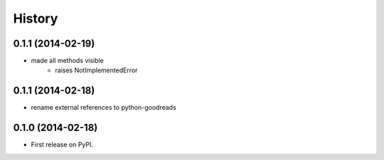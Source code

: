 .. :changelog:

History
-------
0.1.1 (2014-02-19)
++++++++++++++++++

* made all methods visible
	* raises NotImplementedError

0.1.1 (2014-02-18)
++++++++++++++++++

* rename external references to python-goodreads

0.1.0 (2014-02-18)
++++++++++++++++++

* First release on PyPI.